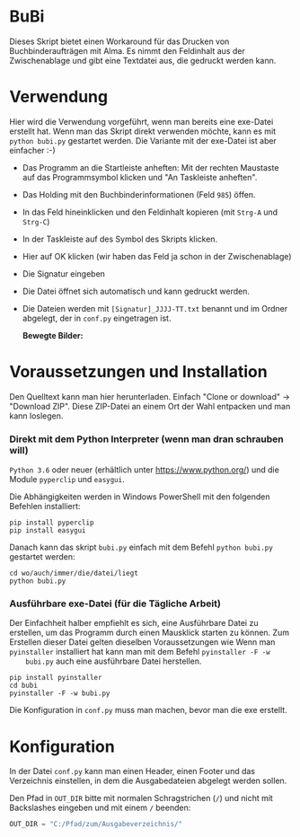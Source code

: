 * BuBi
Dieses Skript bietet einen Workaround für das Drucken von Buchbinderaufträgen
mit Alma. Es nimmt den Feldinhalt aus der Zwischenablage und gibt eine Textdatei
aus, die gedruckt werden kann.

* Verwendung
  Hier wird die Verwendung vorgeführt, wenn man bereits eine exe-Datei erstellt
  hat. Wenn man das Skript direkt verwenden möchte, kann es mit =python bubi.py=
  gestartet werden. Die Variante mit der exe-Datei ist aber einfacher :-)

  - Das Programm an die Startleiste anheften:  Mit der rechten
    Maustaste auf das Programmsymbol klicken und "An Taskleiste anheften".\\
    [[file:images/taskleiste.PNG]]
  - Das Holding mit den Buchbinderinformationen (Feld =985=) öffen.
  - In das Feld hineinklicken und den Feldinhalt kopieren (mit =Strg-A= und =Strg-C=)
  - In der Taskleiste auf des Symbol des Skripts klicken.
  - Hier auf OK klicken (wir haben das Feld ja schon in der Zwischenablage)\\
    [[file:images/clipboard.PNG]]
  - Die Signatur eingeben\\
    [[file:images/sig.PNG]]
  - Die Datei öffnet sich automatisch und kann gedruckt werden.
  - Die Dateien werden mit =[Signatur]_JJJJ-TT.txt= benannt und im Ordner
    abgelegt, der in =conf.py= eingetragen ist.

    *Bewegte Bilder:*
    [[file:images/bubi.gif]]

* Voraussetzungen und Installation
  Den Quelltext kann man hier herunterladen. Einfach "Clone or download" ->
  "Download ZIP". Diese ZIP-Datei an einem Ort der Wahl entpacken und man kann
  loslegen.
*** Direkt mit dem Python Interpreter (wenn man dran schrauben will)
    =Python 3.6= oder neuer (erhältlich unter [[https://www.python.org/]]) und die
    Module =pyperclip= und =easygui=.

    Die Abhängigkeiten werden in Windows PowerShell mit den folgenden Befehlen
    installiert:
    #+BEGIN_EXAMPLE
    pip install pyperclip
    pip install easygui
    #+END_EXAMPLE

    Danach kann das skript =bubi.py= einfach mit dem Befehl =python bubi.py=
    gestartet werden:
    #+BEGIN_EXAMPLE
    cd wo/auch/immer/die/datei/liegt
    python bubi.py
    #+END_EXAMPLE

*** Ausführbare exe-Datei (für die Tägliche Arbeit)
    Der Einfachheit halber empfiehlt es sich, eine Ausführbare Datei zu
    erstellen, um das Programm durch einen Mausklick starten zu können. Zum
    Erstellen dieser Datei gelten dieselben Voraussetzungen wie Wenn man
    =pyinstaller= installiert hat kann man mit dem Befehl =pyinstaller -F -w
    bubi.py= auch eine ausführbare Datei herstellen.

    #+BEGIN_EXAMPLE
    pip install pyinstaller
    cd bubi
    pyinstaller -F -w bubi.py
    #+END_EXAMPLE

    Die Konfiguration in =conf.py= muss man machen, bevor man die exe
    erstellt.

* Konfiguration
  In der Datei =conf.py= kann man einen Header, einen Footer und das Verzeichnis
  einstellen, in dem die Ausgabedateien abgelegt werden sollen.
  
  Den Pfad in =OUT_DIR= bitte mit normalen Schragstrichen (=/=) und nicht mit Backslashes
  eingeben und mit einem =/= beenden:
  
  #+BEGIN_SRC python
  OUT_DIR = "C:/Pfad/zum/Ausgabeverzeichnis/"
  #+END_SRC
  
